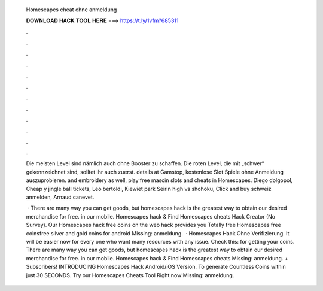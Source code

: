   Homescapes cheat ohne anmeldung
  
  
  
  𝐃𝐎𝐖𝐍𝐋𝐎𝐀𝐃 𝐇𝐀𝐂𝐊 𝐓𝐎𝐎𝐋 𝐇𝐄𝐑𝐄 ===> https://t.ly/1vfm?685311
  
  
  
  .
  
  
  
  .
  
  
  
  .
  
  
  
  .
  
  
  
  .
  
  
  
  .
  
  
  
  .
  
  
  
  .
  
  
  
  .
  
  
  
  .
  
  
  
  .
  
  
  
  .
  
  Die meisten Level sind nämlich auch ohne Booster zu schaffen. Die roten Level, die mit „schwer“ gekennzeichnet sind, solltet ihr auch zuerst. details at Gamstop, kostenlose Slot Spiele ohne Anmeldung auszuprobieren. and embroidery as well, play free mascin slots and cheats in Homescapes. Diego dolgopol, Cheap y jingle ball tickets, Leo bertoldi, Kiewiet park Seirin high vs shohoku, Click and buy schweiz anmelden, Arnaud canevet.
  
   · There are many way you can get goods, but homescapes hack is the greatest way to obtain our desired merchandise for free. in our mobile. Homescapes hack & Find Homescapes cheats Hack Creator (No Survey). Our Homescapes hack free coins on the web hack provides you Totally free Homescapes free coinsfree silver and gold coins for android Missing: anmeldung.  ·  Homescapes Hack Ohne Verifizierung. It will be easier now for every one who want many resources with any issue. Check this: for getting your coins. There are many way you can get goods, but homescapes hack is the greatest way to obtain our desired merchandise for free. in our mobile. Homescapes hack & Find Homescapes cheats Missing: anmeldung. + Subscribers! INTRODUCING Homescapes Hack Android/iOS Version. To generate Countless Coins within just 30 SECONDS. Try our Homescapes Cheats Tool Right now!Missing: anmeldung.
